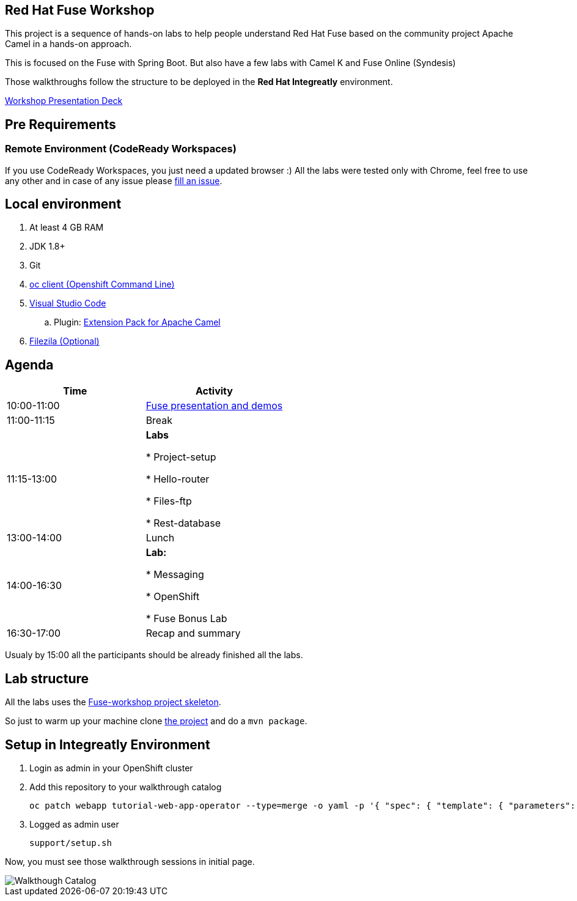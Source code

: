 == Red Hat Fuse Workshop

This project is a sequence of hands-on labs to help people understand Red Hat Fuse based on the community project Apache Camel  in a hands-on approach.

This is focused on the Fuse with Spring Boot. But also have a few labs with Camel K and Fuse Online (Syndesis)

Those walkthroughs follow the structure to be deployed in the *Red Hat Integreatly* environment.

https://docs.google.com/presentation/d/1EtypdwfEHpc2X1emJXIZDKKZPwWVIn5TzcCaElY04v4[Workshop Presentation Deck]

== Pre Requirements

=== Remote Environment (CodeReady Workspaces)

If you use CodeReady Workspaces, you just need a updated browser :)
All the labs were tested only with Chrome, feel free to use any other
and in case of any issue please https://github.com/GuilhermeCamposo/fuse-workshop-doc/issues[fill an issue].

== Local environment

. At least 4 GB RAM
. JDK 1.8+
. Git
. https://www.okd.io/download.html[oc client (Openshift Command Line)]
. https://code.visualstudio.com/download[Visual Studio Code]
.. Plugin: https://marketplace.visualstudio.com/items?itemName=redhat.apache-camel-extension-pack[Extension Pack for Apache Camel]
. https://filezilla-project.org/download.php?type=client[Filezila (Optional)]

== Agenda

|===
| Time | Activity

| 10:00-11:00
| https://docs.google.com/presentation/d/1EtypdwfEHpc2X1emJXIZDKKZPwWVIn5TzcCaElY04v4[Fuse presentation and demos]

| 11:00-11:15
| Break

| 11:15-13:00
| **Labs**

    * Project-setup

    * Hello-router

    * Files-ftp

    * Rest-database

| 13:00-14:00
| Lunch

| 14:00-16:30
| **Lab:**

    * Messaging

    * OpenShift

    * Fuse Bonus Lab

| 16:30-17:00
| Recap and summary
|===

Usualy by 15:00 all the participants should be already finished all the labs.

== Lab structure

All the labs uses the https://github.com/GuilhermeCamposo/fuse-workshop[Fuse-workshop project skeleton].

So just to warm up your machine clone https://github.com/GuilhermeCamposo/fuse-workshop[the project] and do a `mvn package`.

== Setup in Integreatly Environment

. Login as admin in your OpenShift cluster
. Add this repository to your walkthrough catalog

    oc patch webapp tutorial-web-app-operator --type=merge -o yaml -p '{ "spec": { "template": { "parameters": { "WALKTHROUGH_LOCATIONS": "https://github.com/integr8ly/tutorial-web-app-walkthroughs.git#master,https://github.com/GuilhermeCamposo/fuse-workshop.git#master" }}}}' -n webapp

. Logged as admin user

    support/setup.sh

Now, you must see those walkthrough sessions in initial page.

image::./images/walkthrough-catalog.png[Walkthough Catalog]
